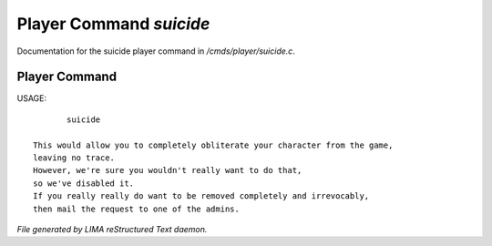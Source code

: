 *************************
Player Command *suicide*
*************************

Documentation for the suicide player command in */cmds/player/suicide.c*.

Player Command
==============

USAGE::

	suicide

 This would allow you to completely obliterate your character from the game,
 leaving no trace.
 However, we're sure you wouldn't really want to do that,
 so we've disabled it.
 If you really really do want to be removed completely and irrevocably,
 then mail the request to one of the admins.



*File generated by LIMA reStructured Text daemon.*
